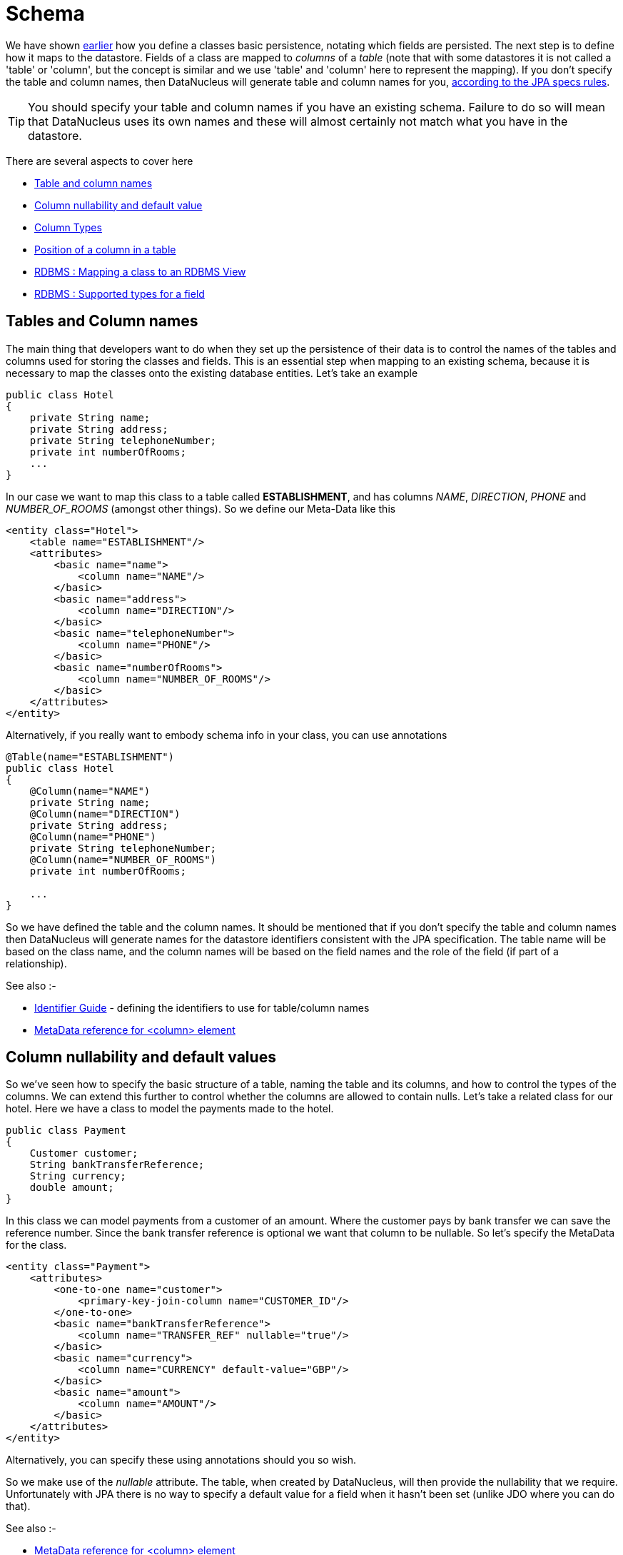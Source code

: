 [[schema]]
= Schema
:_basedir: ../
:_imagesdir: images/

We have shown link:#classes[earlier] how you define a classes basic persistence, notating which fields are persisted. 
The next step is to define how it maps to the datastore. Fields of a class are mapped to _columns_ of a _table_ (note that with some datastores it is not called
a 'table' or 'column', but the concept is similar and we use 'table' and 'column' here to represent the mapping). 
If you don't specify the table and column names, then DataNucleus will generate table and column names for you, link:#datastore_identifiers[according to the JPA specs rules].

TIP: You should specify your table and column names if you have an existing schema. Failure to do so will mean that DataNucleus uses its own names and these 
will almost certainly not match what you have in the datastore.

There are several aspects to cover here

* link:#schema_names[Table and column names]
* link:#schema_nulls_defaults[Column nullability and default value]
* link:#schema_column_types[Column Types]
* link:#schema_column_position[Position of a column in a table]
* link:#schema_rdbms_views[RDBMS : Mapping a class to an RDBMS View]
* link:#schema_rdbms_types[RDBMS : Supported types for a field]


[[schema_names]]
== Tables and Column names

The main thing that developers want to do when they set up the persistence of their data is to control the names of the 
tables and columns used for storing the classes and fields. This is an essential step when mapping to an existing schema,
because it is necessary to map the classes onto the existing database entities. Let's take an example

[source,java]
-----
public class Hotel
{
    private String name;
    private String address;
    private String telephoneNumber;
    private int numberOfRooms;
    ...
}
-----      

In our case we want to map this class to a table called *ESTABLISHMENT*, and has columns _NAME_, _DIRECTION_, _PHONE_ and _NUMBER_OF_ROOMS_ (amongst other things). 
So we define our Meta-Data like this

[source,xml]
-----
<entity class="Hotel">
    <table name="ESTABLISHMENT"/>
    <attributes>
        <basic name="name">
            <column name="NAME"/>
        </basic>
        <basic name="address">
            <column name="DIRECTION"/>
        </basic>
        <basic name="telephoneNumber">
            <column name="PHONE"/>
        </basic>
        <basic name="numberOfRooms">
            <column name="NUMBER_OF_ROOMS"/>
        </basic>
    </attributes>
</entity>
-----

Alternatively, if you really want to embody schema info in your class, you can use annotations

[source,java]
-----
@Table(name="ESTABLISHMENT")
public class Hotel
{
    @Column(name="NAME")
    private String name;
    @Column(name="DIRECTION")
    private String address;
    @Column(name="PHONE")
    private String telephoneNumber;
    @Column(name="NUMBER_OF_ROOMS")
    private int numberOfRooms;

    ...
}
-----

So we have defined the table and the column names.
It should be mentioned that if you don't specify the table and column names then DataNucleus will generate names for the datastore identifiers consistent with the JPA specification.
The table name will be based on the class name, and the column names will be based on the field names and the role of the field (if part of a relationship).

See also :-

* link:#datastore_identifiers[Identifier Guide] - defining the identifiers to use for table/column names
* link:metadata_xml.html#column[MetaData reference for <column> element]


[[schema_nulls_defaults]]
== Column nullability and default values

So we've seen how to specify the basic structure of a table, naming the table and its columns, and how to control the types of the columns. 
We can extend this further to control whether the columns are allowed to contain nulls. Let's take a related class for our hotel. 
Here we have a class to model the payments made to the hotel.

[source,java]
-----
public class Payment
{
    Customer customer;
    String bankTransferReference;
    String currency;
    double amount;
}
-----

In this class we can model payments from a customer of an amount. Where the customer pays by bank transfer we can save the reference number. 
Since the bank transfer reference is optional we want that column to be nullable. So let's specify the MetaData for the class.

[source,xml]
-----
<entity class="Payment">
    <attributes>
        <one-to-one name="customer">
            <primary-key-join-column name="CUSTOMER_ID"/>
        </one-to-one>
        <basic name="bankTransferReference">
            <column name="TRANSFER_REF" nullable="true"/>
        </basic>
        <basic name="currency">
            <column name="CURRENCY" default-value="GBP"/>
        </basic>
        <basic name="amount">
            <column name="AMOUNT"/>
        </basic>
    </attributes>
</entity>
-----

Alternatively, you can specify these using annotations should you so wish.

So we make use of the _nullable_ attribute. The table, when created by DataNucleus, will then provide the nullability that we require. 
Unfortunately with JPA there is no way to specify a default value for a field when it hasn't been set (unlike JDO where you can do that).

See also :-

* link:metadata_xml.html#column[MetaData reference for <column> element]



[[schema_column_types]]
== Column types

DataNucleus will provide a default type for any columns that it creates, but it will allow users to override this default. 
The default that DataNucleus chooses is always based on the Java type for the field being mapped. 
For example a Java field of type "int" will be mapped to a column type of INTEGER in RDBMS datastores. Similarly String will be mapped to VARCHAR. 

JPA provides 2 ways of influencing the column DDL generated.

* You can specify the _columnDefinition_ of @Column/<column> but you have to provide the complete DDL for that column (without the column name), and hence
can lose database independence by using this route. e.g "VARCHAR(255)"
* Use @Column/<column> attributes and specify the _length_/_precision_/_scale_ of the column, as well as whether it is unique etc. It will make use of the Java type
to come up with a default datastore type for the column. Sadly JPA doesn't allow specification of the precise datastore type (except for BLOB/CLOB/TIME/TIMESTAMP cases).
DataNucleus provides an extension to overcome this gap in the JPA spec. Here we make use of a DataNucleus extension annotation @JdbcType or "jdbc-type" extension attribute for <column>.
Like this
[source,xml]
-----
<entity name="Payment">
    <attributes>
        <one-to-one name="customer">
            <primary-key-join-column name="CUSTOMER_ID"/>
        </one-to-one>
        <basic name="bankTransferReference">
            <column name="TRANSFER_REF" nullable="true" length="255"/>
        </basic>
        <basic name="currency">
            <column name="CURRENCY" default-value="GBP" length="3" jdbc-type="CHAR"/>
        </basic>
        <basic name="amount">
            <column name="AMOUNT" precision="10" scale="2"/>
        </basic>
    </attributes>
</entity>
-----
You could alternatively specify these using annotations should you so wish. 
So we have defined TRANSFER_REF to use VARCHAR(255) column type, CURRENCY to use (VAR)CHAR(3) column type, and AMOUNT to use DECIMAL(10,2) column type.



See also :-

* link:#field_types[Types Guide] - defining mapping of Java types
* link:#schema_rdbms_types[RDBMS Types Guide] - defining mapping of Java types to JDBC/SQL types
* link:metadata_xml.html#column[MetaData reference for <column> element]


[[schema_column_position]]
== Column Position

With some datastores it is desirable to be able to specify the relative position of a column in the table schema. 
The default (for DataNucleus) is just to put them in ascending alphabetical order.
DataNucleus allows an extension to JPA providing definition of this using the _position_ of a *column*.
See link:#member_position[fields/properties positioning docs] for details.


[[schema_rdbms_views]]
== RDBMS : Views

image:../images/nucleus_extension.png[]

The standard situation with an RDBMS datastore is to map classes to *Tables*. 
The majority of RDBMS also provide support for *Views*, providing the equivalent of a read-only SELECT across various tables. 
DataNucleus also provides support for querying such Views. This provides more flexibility to the user where they have data and need to display it in their application. 
Support for Views is described below.

When you want to access data according to a View, you are required to provide a class that will accept
the values from the View when queried, and Meta-Data for the class that defines the View and how it maps onto the provided class. Let's take an example. 
We have a View SALEABLE_PRODUCT in our database as follows, defined based on data in a PRODUCT table.

-----
CREATE VIEW SALEABLE_PRODUCT (ID, NAME, PRICE, CURRENCY) AS
    SELECT ID, NAME, CURRENT_PRICE AS PRICE, CURRENCY FROM PRODUCT
    WHERE PRODUCT.STATUS_ID = 1
-----

So we define a class to receive the values from this *View*, and define how it is mapped to the view.

[source,java]
-----
package mydomain.views;

@Entity
@Table("SALEABLE_PRODUCT")
@Extension(vendorName="datanucleus", key="view-definition", value="CREATE VIEW SALEABLE_PRODUCT
(
    {this.id},
    {this.name},
    {this.price},
    {this.currency}
) AS
SELECT ID, NAME, CURRENT_PRICE AS PRICE, CURRENCY FROM PRODUCT
WHERE PRODUCT.STATUS_ID = 1")
public class SaleableProduct
{
    String id;
    String name;
    double price;
    String currency;

    public String getId()
    {
        return id;
    }

    public String getName()
    {
        return name;
    }

    public double getPrice()
    {
        return price;
    }

    public String getCurrency()
    {
        return currency;
    }
}
-----

Please note the following

* We would typically define our class as using "nondurable" identity (@NonDurableId). This is an important step since rows of the *View*
typically don't operate in the same way as rows of a *Table*, not mapping onto a persisted updateable object as such
* We've specified the "table", which in this case is the view name - otherwise DataNucleus would create a name for the view based on the class name.
* We've defined a DataNucleus extension _view-definition_ that defines the view for this class. If the view doesn't already exist it doesn't matter since 
DataNucleus (when used with _autoCreateSchema_) will execute this construction definition.
* The _view-definition_ can contain macros utilising the names of the fields in the class, and hence borrowing their column names (if we had defined column names for the fields of the class).
* You can also utilise other classes in the macros, and include them via a DataNucleus MetaData extension _view-imports_ (not shown here)
* If your *View* already exists you are still required to provide a _view-definition_ even though DataNucleus will not be utilising it, 
since it also uses this attribute as the flag for whether it is a *View* or a *Table* - just make sure that you specify the "table" also in the MetaData.
* If you have a relation to the class represented by a *View*, you cannot expect it to create an FK in the *View*. The *View* will map on to exactly
the members defined in the class it represents. i.e cannot have a 1-N FK uni relation to the class with the *View*.

We can now utilise this class within normal DataNucleus JPA querying operation.

[source,java]
-----
Query<MyViewClass> q = em.createQuery("SELECT p FROM SaleableProduct p", SaleableProduct.class);
List<MyViewClass> results = q.getResultList();
-----

Hopefully that has given enough detail on how to create and access views from with a DataNucleus-enabled application.


[[schema_rdbms_types]]
== RDBMS : Datastore Types

As we saw in the link:#field_types[Types Guide] DataNucleus supports the persistence of a large range of Java field types. With RDBMS datastores, we have the notion 
of tables/columns in the datastore and so each Java type is mapped across to a column or a set of columns in a table. It is important to understand this mapping 
when mapping to an existing schema for example. 
In RDBMS datastores a java type is stored using JDBC types. DataNucleus supports the use of the vast majority of the available JDBC types.

When persisting a Java type in general it is persisted into a single column. 
For example a String will be persisted into a VARCHAR column by default. Some types (e.g Color) have more information to store than we can conveniently persist into 
a single column and so use multiple columns. Other types (e.g Collection) store their information in other ways, such as foreign keys.

image:../images/rdbms_types.png[]

This table shows the Java types we saw earlier and whether they can be queried using JPQL queries, and what JDBC types can be used to store them in your RDBMS datastore. 
Not all RDBMS datastores support all of these options. While DataNucleus always tries to provide a complete list sometimes this is impossible due to limitations in the underlying JDBC driver

[cols="4,1,1,6", options="header"]
|===
|Java Type
|Number of Columns
|Queryable
|JDBC Type(s)

|boolean
|1
|icon:check[]
|*BIT*, CHAR ('Y','N'), BOOLEAN, TINYINT, SMALLINT, NUMERIC

|byte
|1
|icon:check[]
|*TINYINT*, SMALLINT, NUMERIC

|char
|1
|icon:check[]
|*CHAR*, INTEGER, NUMERIC

|double
|1
|icon:check[]
|*DOUBLE*, DECIMAL, FLOAT

|float
|1
|icon:check[]
|*FLOAT*, REAL, DOUBLE, DECIMAL

|int
|1
|icon:check[]
|*INTEGER*, BIGINT, NUMERIC

|long
|1
|icon:check[]
|*BIGINT*, NUMERIC, DOUBLE, DECIMAL, INTEGER

|short
|1
|icon:check[]
|*SMALLINT*, INTEGER, NUMERIC

|boolean[]
|1
|icon:check[] [5]
|LONGVARBINARY, BLOB

|byte[]
|1
|icon:check[] [5]
|LONGVARBINARY, BLOB

|char[]
|1
|icon:check[] [5]
|LONGVARBINARY, BLOB

|double[]
|1
|icon:check[] [5]
|LONGVARBINARY, BLOB

|float[]
|1
|icon:check[] [5]
|LONGVARBINARY, BLOB

|int[]
|1
|icon:check[] [5]
|LONGVARBINARY, BLOB

|long[]
|1
|icon:check[] [5]
|LONGVARBINARY, BLOB

|short[]
|1
|icon:check[] [5]
|LONGVARBINARY, BLOB

|java.lang.Boolean
|1
|icon:check[]
|*BIT*, CHAR('Y','N'), BOOLEAN, TINYINT, SMALLINT

|java.lang.Byte
|1
|icon:check[]
|*TINYINT*, SMALLINT, NUMERIC

|java.lang.Character
|1
|icon:check[]
|*CHAR*, INTEGER, NUMERIC

|java.lang.Double
|1
|icon:check[]
|*DOUBLE*, DECIMAL, FLOAT

|java.lang.Float
|1
|icon:check[]
|*FLOAT*, REAL, DOUBLE, DECIMAL

|java.lang.Integer
|1
|icon:check[]
|*INTEGER*, BIGINT, NUMERIC

|java.lang.Long
|1
|icon:check[]
|*BIGINT*, NUMERIC, DOUBLE, DECIMAL, INTEGER

|java.lang.Short
|1
|icon:check[]
|*SMALLINT*, INTEGER, NUMERIC

|java.lang.Boolean[]
|1
|icon:check[] [5]
|LONGVARBINARY, BLOB

|java.lang.Byte[]
|1
|icon:check[] [5]
|LONGVARBINARY, BLOB

|java.lang.Character[]
|1
|icon:check[] [5]
|LONGVARBINARY, BLOB

|java.lang.Double[]
|1
|icon:check[] [5]
|LONGVARBINARY, BLOB

|java.lang.Float[]
|1
|icon:check[] [5]
|LONGVARBINARY, BLOB

|java.lang.Integer[]
|1
|icon:check[] [5]
|LONGVARBINARY, BLOB

|java.lang.Long[]
|1
|icon:check[] [5]
|LONGVARBINARY, BLOB

|java.lang.Short[]
|1
|icon:check[] [5]
|LONGVARBINARY, BLOB

|java.lang.Number
|1
|icon:check[]
|

|java.lang.Object
|1
|
|LONGVARBINARY, BLOB

|java.lang.String [8]
|1
|icon:check[]
|*VARCHAR*, CHAR, LONGVARCHAR, CLOB, BLOB, DATALINK [6], UNIQUEIDENTIFIER [7], XMLTYPE [9]

|java.lang.StringBuffer [8]
|1
|icon:check[]
|*VARCHAR*, CHAR, LONGVARCHAR, CLOB, BLOB, DATALINK [6], UNIQUEIDENTIFIER [7], XMLTYPE [9]

|java.lang.String[]
|1
|icon:check[] [5]
|LONGVARBINARY, BLOB

|java.lang.Enum
|1
|icon:check[]
|LONGVARBINARY, BLOB, VARCHAR, INTEGER

|java.lang.Enum[]
|1
|icon:check[] [5]
|LONGVARBINARY, BLOB

|java.math.BigDecimal
|1
|icon:check[]
|*DECIMAL*, NUMERIC

|java.math.BigInteger
|1
|icon:check[]
|*NUMERIC*, DECIMAL

|java.math.BigDecimal[]
|1
|icon:check[] [5]
|LONGVARBINARY, BLOB

|java.math.BigInteger[]
|1
|icon:check[] [5]
|LONGVARBINARY, BLOB

|java.sql.Date
|1
|icon:check[]
|*DATE*, TIMESTAMP

|java.sql.Time
|1
|icon:check[]
|*TIME*, TIMESTAMP

|java.sql.Timestamp
|1
|icon:check[]
|*TIMESTAMP*

|java.util.ArrayList
|0
|icon:check[]
|

|java.util.BitSet
|0
|icon:times[]
|LONGVARBINARY, BLOB

|java.util.Calendar [3]
|1 or 2
|icon:times[]
|INTEGER, VARCHAR, CHAR

|java.util.Collection
|0
|icon:check[]
|

|java.util.Currency
|1
|icon:check[]
|*VARCHAR*, CHAR

|java.util.Date
|1
|icon:check[]
|*TIMESTAMP*, DATE, CHAR, BIGINT

|java.util.Date[]
|1
|icon:check[] [5]
|LONGVARBINARY, BLOB

|java.util.GregorianCalendar [2]
|1 or 2
|icon:times[]
|INTEGER, VARCHAR, CHAR

|java.util.HashMap
|0
|icon:check[]
|

|java.util.HashSet
|0
|icon:check[]
|

|java.util.Hashtable
|0
|icon:check[]
|

|java.util.LinkedHashMap
|0
|icon:check[]
|

|java.util.LinkedHashSet
|0
|icon:check[]
|

|java.util.LinkedList
|0
|icon:check[]
|

|java.util.List
|0
|icon:check[]
|

|java.util.Locale [8]
|1
|icon:check[]
|*VARCHAR*, CHAR, LONGVARCHAR, CLOB, BLOB, DATALINK [6], UNIQUEIDENTIFIER [7], XMLTYPE [9]

|java.util.Locale[]
|1
|icon:check[] [5]
|LONGVARBINARY, BLOB

|java.util.Map
|0
|icon:check[]
|

|java.util.Properties
|0
|icon:check[]
|

|java.util.PriorityQueue
|0
|icon:check[]
|

|java.util.Queue
|0
|icon:check[]
|

|java.util.Set
|0
|icon:check[]
|

|java.util.SortedMap
|0
|icon:check[]
|

|java.util.SortedSet
|0
|icon:check[]
|

|java.util.Stack
|0
|icon:check[]
|

|java.util.TimeZone [8]
|1
|icon:check[]
|*VARCHAR*, CHAR, LONGVARCHAR, CLOB, BLOB, DATALINK [7], UNIQUEIDENTIFIER [8], XMLTYPE [9]

|java.util.TreeMap
|0
|icon:check[]
|

|java.util.TreeSet
|0
|icon:check[]
|

|java.util.UUID [8]
|1
|icon:check[]
|*VARCHAR*, CHAR, LONGVARCHAR, CLOB, BLOB, DATALINK [7], UNIQUEIDENTIFIER [8], XMLTYPE [9]

|java.util.Vector
|0
|icon:check[]
|

|java.awt.Color [1]
|4
|icon:times[]
|INTEGER

|java.awt.Point [2]
|2
|icon:times[]
|INTEGER

|java.awt.image.BufferedImage [4]
|1
|icon:times[]
|LONGVARBINARY, BLOB

|java.net.URI [8]
|1
|icon:check[]
|*VARCHAR*, CHAR, LONGVARCHAR, CLOB, BLOB, DATALINK [7], UNIQUEIDENTIFIER [8], XMLTYPE [9]

|java.net.URL [8]
|1
|icon:check[]
|*VARCHAR*, CHAR, LONGVARCHAR, CLOB, BLOB, DATALINK [7], UNIQUEIDENTIFIER [8], XMLTYPE [9]

|java.io.Serializable
|1
|icon:times[]
|LONGVARBINARY, BLOB

|Entity
|1
|icon:check[]
|[embedded]

|Entity[]
|1
|icon:check[] [5]
|
|===


* *[1]* - _java.awt.Color_ - stored in 4 columns (red, green, blue, alpha). ColorSpace is not persisted.
* *[2]* - _java.awt.Point_ - stored in 2 columns (x and y).
* *[3]* - _java.util.Calendar_ - stored in 2 columns (milliseconds and timezone).
* *[4]* - _java.awt.image.BufferedImage_ is stored using JPG image format
* *[5]* - Array types are queryable if not serialised, but stored to many rows
* *[6]* - DATALINK JDBC type supported on DB2 only. Uses the SQL function DLURLCOMPLETEONLY to fetch from the datastore. You can override this using the select-function extension. 
See the link:metadata_xml.html#field_select_function[MetaData reference].
* *[7]* - UNIQUEIDENTIFIER JDBC type supported on MSSQL only.
* *[8]* - Oracle treats an empty string as the same as NULL. To workaround this limitation DataNucleus replaces the empty string with the character \u0001.
* *[9]* - XMLTYPE JDBC type supported on Oracle only.

link:../extensions/extensions.html#rdbms_datastore_mapping[image:../images/nucleus_plugin.png[Javadoc]]
If you need to extend the provided DataNucleus capabilities in terms of its datastore types support you can utilise a plugin point.

DataNucleus provides support for the majority of the JDBC types with RDBMS. The support is shown below.

[cols="2,1,3", options="header"]
|===
|JDBC Type
|Supported
|Restrictions

|ARRAY
|icon:check[]
|Only for PostgreSQL array type

|BIGINT
|icon:check[]
|

|BINARY
|icon:check[]
|Only for geospatial types on MySQL

|BIT
|icon:check[]
|

|BLOB
|icon:check[]
|

|BOOLEAN
|icon:check[]
|

|CHAR
|icon:check[]
|

|CLOB
|icon:check[]
|

|DATALINK
|icon:check[]
|Only on DB2

|DATE
|icon:check[]
|

|DECIMAL
|icon:check[]
|

|DISTINCT
|icon:times[]
|

|DOUBLE
|icon:check[]
|

|FLOAT
|icon:check[]
|

|INTEGER
|icon:check[]
|

|JAVA_OBJECT
|icon:times[]
|

|LONGVARBINARY
|icon:check[]
|

|LONGVARCHAR
|icon:check[]
|

|NCHAR
|icon:check[]
|

|NULL
|icon:times[]
|

|NUMERIC
|icon:check[]
|

|NVARCHAR
|icon:check[]
|

|OTHER
|icon:check[]
|

|REAL
|icon:check[]
|

|REF
|icon:times[]
|

|SMALLINT
|icon:check[]
|

|STRUCT
|icon:check[]
|Only for geospatial types on Oracle

|TIME
|icon:check[]
|

|TIMESTAMP
|icon:check[]
|

|TINYINT
|icon:check[]
|

|VARBINARY
|icon:check[]
|

|VARCHAR
|icon:check[]
|
|===

